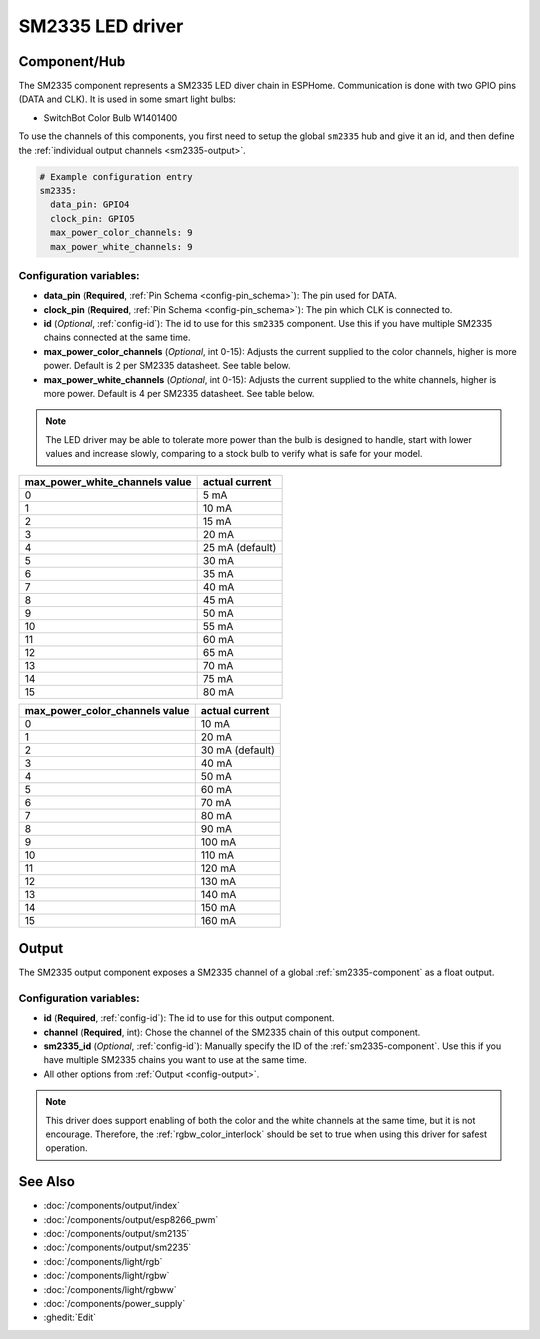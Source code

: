 SM2335 LED driver
==================

.. seo::
    :description: Instructions for setting up SM2335 LED drivers in ESPHome.
    :keywords: SM2335, SwitchBot Color Bulb W1401400

.. _sm2335-component:

Component/Hub
-------------

The SM2335 component represents a SM2335 LED diver chain in
ESPHome. Communication is done with two GPIO pins (DATA and CLK).
It is used in some smart light bulbs:

- SwitchBot Color Bulb W1401400

To use the channels of this components, you first need to setup the
global ``sm2335`` hub and give it an id, and then define the
:ref:`individual output channels <sm2335-output>`.

.. code-block:: yaml

    # Example configuration entry
    sm2335:
      data_pin: GPIO4
      clock_pin: GPIO5
      max_power_color_channels: 9
      max_power_white_channels: 9

Configuration variables:
************************

-  **data_pin** (**Required**, :ref:`Pin Schema <config-pin_schema>`): The pin used for DATA.
-  **clock_pin** (**Required**, :ref:`Pin Schema <config-pin_schema>`): The pin which CLK is
   connected to.
-  **id** (*Optional*, :ref:`config-id`): The id to use for
   this ``sm2335`` component. Use this if you have multiple SM2335 chains
   connected at the same time.
-  **max_power_color_channels** (*Optional*, int 0-15): Adjusts the current supplied to the
   color channels, higher is more power.  Default is 2 per SM2335 datasheet. See table below.
-  **max_power_white_channels** (*Optional*, int 0-15): Adjusts the current supplied to the
   white channels, higher is more power.  Default is 4 per SM2335 datasheet. See table below.

.. note::

    The LED driver may be able to tolerate more power than
    the bulb is designed to handle, start with lower values
    and increase slowly, comparing to a stock bulb to verify
    what is safe for your model.

+---------------------------------+-----------------+
| max_power_white_channels value  | actual current  |
+=================================+=================+
| 0                               | 5 mA            |
+---------------------------------+-----------------+
| 1                               | 10 mA           |
+---------------------------------+-----------------+
| 2                               | 15 mA           |
+---------------------------------+-----------------+
| 3                               | 20 mA           |
+---------------------------------+-----------------+
| 4                               | 25 mA (default) |
+---------------------------------+-----------------+
| 5                               | 30 mA           |
+---------------------------------+-----------------+
| 6                               | 35 mA           |
+---------------------------------+-----------------+
| 7                               | 40 mA           |
+---------------------------------+-----------------+
| 8                               | 45 mA           |
+---------------------------------+-----------------+
| 9                               | 50 mA           |
+---------------------------------+-----------------+
| 10                              | 55 mA           |
+---------------------------------+-----------------+
| 11                              | 60 mA           |
+---------------------------------+-----------------+
| 12                              | 65 mA           |
+---------------------------------+-----------------+
| 13                              | 70 mA           |
+---------------------------------+-----------------+
| 14                              | 75 mA           |
+---------------------------------+-----------------+
| 15                              | 80 mA           |
+---------------------------------+-----------------+

+---------------------------------+-----------------+
| max_power_color_channels value  | actual current  |
+=================================+=================+
| 0                               | 10 mA           |
+---------------------------------+-----------------+
| 1                               | 20 mA           |
+---------------------------------+-----------------+
| 2                               | 30 mA (default) |
+---------------------------------+-----------------+
| 3                               | 40 mA           |
+---------------------------------+-----------------+
| 4                               | 50 mA           |
+---------------------------------+-----------------+
| 5                               | 60 mA           |
+---------------------------------+-----------------+
| 6                               | 70 mA           |
+---------------------------------+-----------------+
| 7                               | 80 mA           |
+---------------------------------+-----------------+
| 8                               | 90 mA           |
+---------------------------------+-----------------+
| 9                               | 100 mA          |
+---------------------------------+-----------------+
| 10                              | 110 mA          |
+---------------------------------+-----------------+
| 11                              | 120 mA          |
+---------------------------------+-----------------+
| 12                              | 130 mA          |
+---------------------------------+-----------------+
| 13                              | 140 mA          |
+---------------------------------+-----------------+
| 14                              | 150 mA          |
+---------------------------------+-----------------+
| 15                              | 160 mA          |
+---------------------------------+-----------------+

.. _sm2335-output:

Output
------

The SM2335 output component exposes a SM2335 channel of a global
:ref:`sm2335-component` as a float output.

.. code-block:: yaml
    # Individual outputs
    output:
      - platform: sm2335
        id: output_red
        channel: 1

Configuration variables:
************************

- **id** (**Required**, :ref:`config-id`): The id to use for this output component.
- **channel** (**Required**, int): Chose the channel of the SM2335 chain of
  this output component.
- **sm2335_id** (*Optional*, :ref:`config-id`): Manually specify the ID of the
  :ref:`sm2335-component`.
  Use this if you have multiple SM2335 chains you want to use at the same time.
- All other options from :ref:`Output <config-output>`.

.. note::

    This driver does support enabling of both the color and the white channels
    at the same time, but it is not encourage. Therefore, the :ref:`rgbw_color_interlock`
    should be set to true when using this driver for safest operation.

See Also
--------

- :doc:`/components/output/index`
- :doc:`/components/output/esp8266_pwm`
- :doc:`/components/output/sm2135`
- :doc:`/components/output/sm2235`
- :doc:`/components/light/rgb`
- :doc:`/components/light/rgbw`
- :doc:`/components/light/rgbww`
- :doc:`/components/power_supply`
- :ghedit:`Edit`
